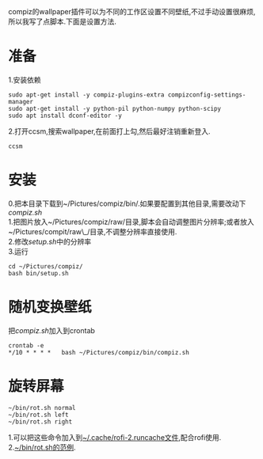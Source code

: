 compiz的wallpaper插件可以为不同的工作区设置不同壁纸,不过手动设置很麻烦,所以我写了点脚本.下面是设置方法.
* 准备
1.安装依赖
#+BEGIN_EXAMPLE
    sudo apt-get install -y compiz-plugins-extra compizconfig-settings-manager
    sudo apt-get install -y python-pil python-numpy python-scipy 
    sudo apt install dconf-editor -y
#+END_EXAMPLE
2.打开ccsm,搜索wallpaper,在前面打上勾,然后最好注销重新登入.
#+BEGIN_EXAMPLE
    ccsm
#+END_EXAMPLE
* 安装
0.把本目录下载到~/Pictures/compiz/bin/.如果要配置到其他目录,需要改动下[[compiz.sh]]\\
1.把图片放入~/Pictures/compiz/raw/目录,脚本会自动调整图片分辨率;或者放入
~/Pictures/compit/raw\_/目录,不调整分辨率直接使用.\\
2.修改[[setup.sh]]中的分辨率\\
3.运行
#+BEGIN_EXAMPLE
    cd ~/Pictures/compiz/
    bash bin/setup.sh 
#+END_EXAMPLE
* 随机变换壁纸
把[[compiz.sh]]加入到crontab
#+BEGIN_EXAMPLE
    crontab -e
    */10 * * * *   bash ~/Pictures/compiz/bin/compiz.sh
#+END_EXAMPLE
* 旋转屏幕
#+BEGIN_EXAMPLE
    ~/bin/rot.sh normal  
    ~/bin/rot.sh left  
    ~/bin/rot.sh right  
#+END_EXAMPLE
1.可以把这些命令加入到[[https://github.com/rbn42/home/blob/master/config/rofi/rofi-2.runcache][~/.cache/rofi-2.runcache文件]],配合rofi使用.\\
2.[[https://github.com/rbn42/home/blob/master/bin/rot.sh][~/bin/rot.sh的范例]].
